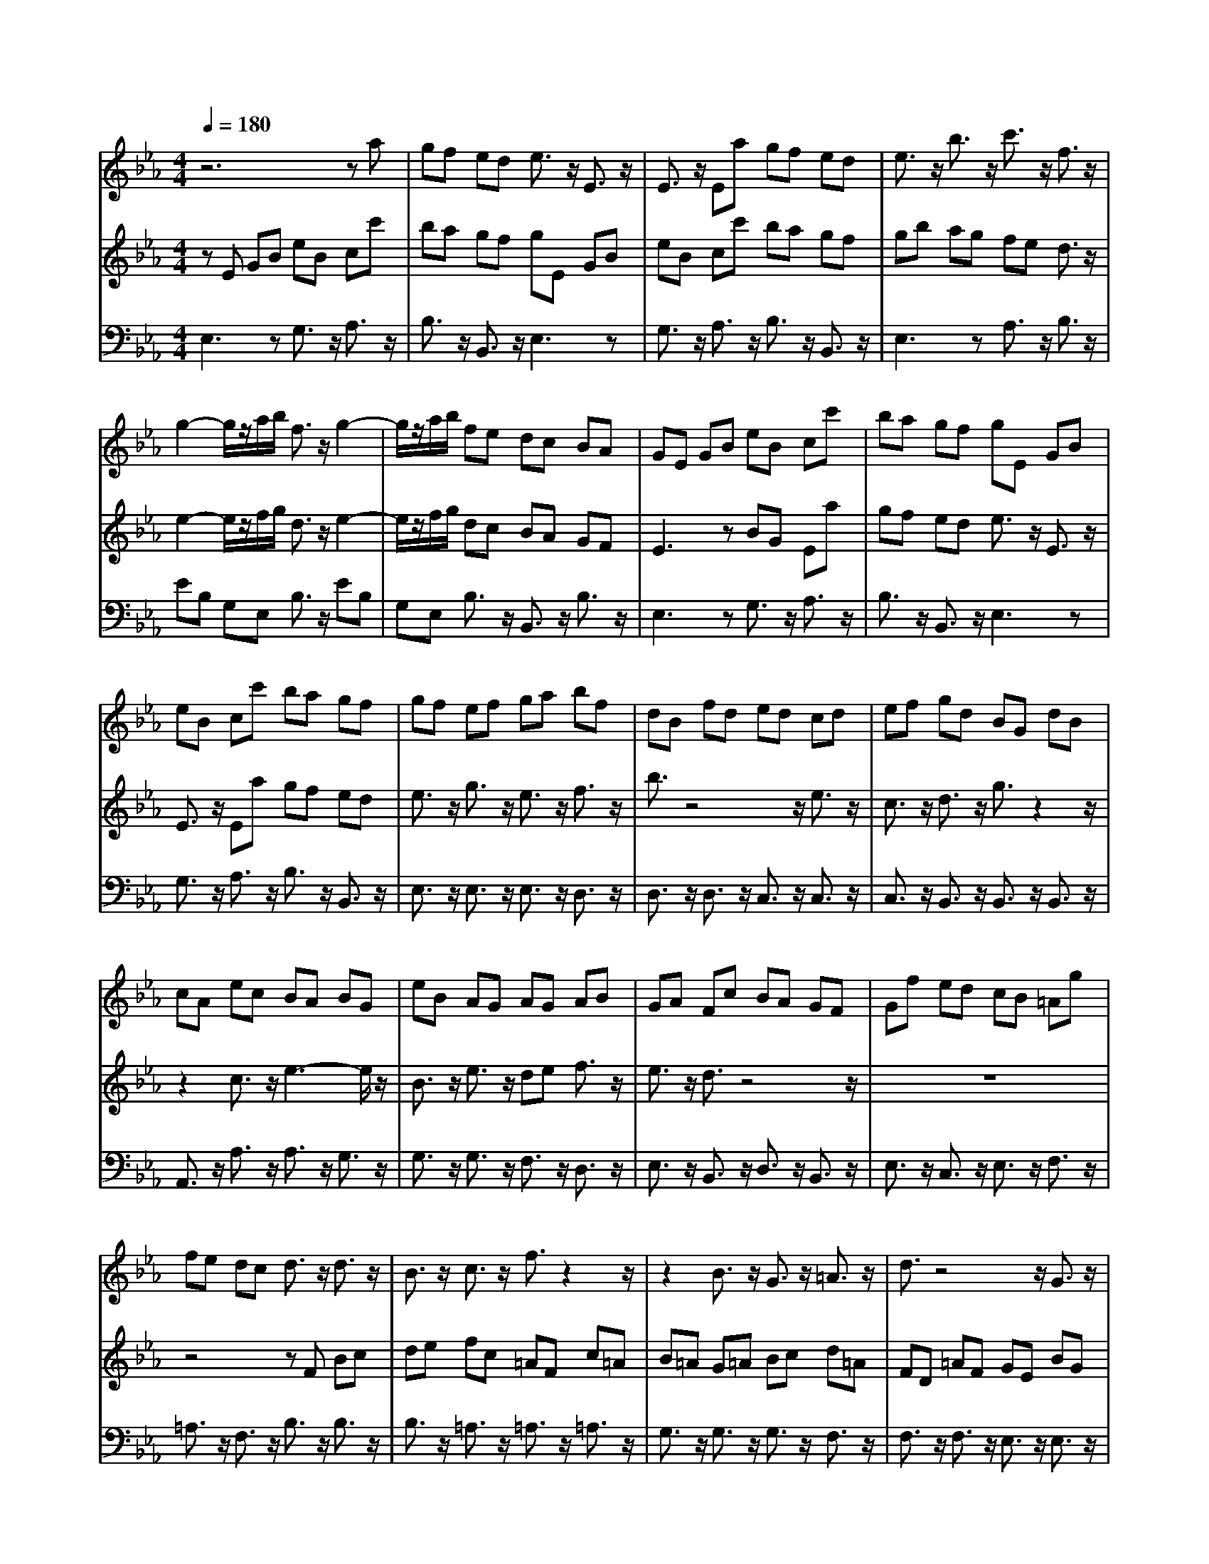 % input file /home/ubuntu/MusicGeneratorQuin/training_data/bach_new/bjs1031c.mid
% format 1 file 10 tracks
X: 1
T: 
M: 4/4
L: 1/8
Q:1/4=180
K:Eb % 3 flats
%untitled
% Time signature=3/8  MIDI-clocks/click=12  32nd-notes/24-MIDI-clocks=8
% MIDI Key signature, sharp/flats=0  minor=0
V:1
%Flute Sonata in E Flat BWV 1031
%%MIDI program 73
z6 za|gf ed e3/2z/2 E3/2z/2|E3/2z/2 Ea gf ed|e3/2z/2 b3/2z/2 c'3/2z/2 f3/2z/2|
g2- g/2z/2a/2b/2 f3/2z/2 g2-|g/2z/2a/2b/2 fe dc BA|GE GB eB cc'|ba gf gE GB|
eB cc' ba gf|gf ef ga bf|dB fd ed cd|ef gd BG dB|
cA ec BA BG|eB AG AG AB|GA Fc BA GF|Gf ed cB =Ag|
fe dc d3/2z/2 d3/2z/2|B3/2z/2 c3/2z/2 f3/2z2z/2|z2 B3/2z/2 G3/2z/2 =A3/2z/2|d3/2z4z/2 G3/2z/2|
B3-B/2z/2 F3/2z/2 B3/2z/2|=AB c3/2z/2 B3/2z/2 ga|gf ed ef ed|cB =A3/2z/2 f3/2z/2 f3/2z/2|
f/2g/2f/2g/2 f/2g/2f/2g/2 f/2g/2f/2g/2 f/2g/2f/2g/2|f/2g/2f/2g/2 f/2g/2f/2g/2 f/2g/2f/2g/2 f/2g/2f/2g/2|f/2g/2f/2g/2 f3/2z/2 cB cd|ed ce dc zB|
dF Ge _AG Af|Ge FB dF Ge|AG Af Ge FB|de fg ag fa|
gf gf ed cB|=AB ce dc de|f4- fc ce|dc de f4-|
fc ce dc de|ef fg g=a =ab|bB ge d3/2z/2 c3/2z/2|Bc d4- d=A|
=Ac B=A Bc d2-|d3=A =Ac B=A|Bd f4- f3/2z/2|e3/2z/2 d3/2z/2 ec Bz/2z/2|
=AB B4- Bz|z6 ze|dc B=A B3/2z/2 b3/2z/2|B3e dc B=A|
B3/2z/2 f3/2z/2 g3/2z/2 c3/2z/2|d2- d/2z/2e/2f/2 c3/2z/2 d2-|d/2z/2e/2f/2 c3/2z/2 F3/2z/2 f2-|f_a gf ed ed|
ef g3-g/2z/2 fe|dc =B3/2z/2 c2- c/2z/2d/2e/2|=B3/2z/2 c2- c/2z/2d/2e/2 =Bg|gf fe d3/2z/2 =e2-|
=ez2f f_e ed|d3/2z/2 d3z e3/2z/2|E3/2z/2 e3/2z/2 d3/2z/2 ez/2z/2|d3/2z3/2g ag fe|
ff gf ed e3/2z/2|z6 =A2-|=A3-=A/2z/2 D3/2z/2 GF|E3/2z/2 ed c_B =A3/2z/2|
B2- B/2z/2c/2d/2 =A3/2z/2 B2-|B/2z/2c/2d/2 =A3/2z4z/2|zg gf fe e3/2z/2|=e3z2f f_e|
ed dd ed cB|cc dc B=A B3/2z/2|B3z =A3/2z/2 =A2-|=Az Gb b=a =ag|
gz/2z/2 _g3/2z/2 =gd ec|Bz/2z/2 =AG GB cd|ef g3z3|z_a gf ed e3/2z/2|
E3/2z/2 E3/2z/2 Ea gf|ed eB eg bB|cb ag ac Ba|gf gB _Ag fe|
fA G3/2z4z/2|z8|z8|z3B e_d cB|
c_d cB AG FB|=dF Ge AG Af|Ge FB dF Ge|AG Af Ge FB|
de fg ag fg|af g3/2z/2 e3/2z/2 e3/2z/2|e/2f/2e/2f/2 e/2f/2e/2f/2 e/2f/2e/2f/2 e/2f/2e/2f/2|e/2f/2e/2f/2 e/2f/2e/2f/2 e/2f/2e/2f/2 e/2f/2e/2f/2|
e/2f/2e/2f/2 e2- e/2z/2f ga|ba gb ag a3/2z/2|c'b ag fe df|ed ef g4-|
gd df ed ef|g4- gd df|ed e4- ez|ez/2a/2 a3/2z/2 g3/2z/2 f3/2z/2|
e3/2z/2 d3/2z/2 e3/2z/2 B2-|B3F FA GF|GA B4- BF|FA GF GB ed|
cB cB cd eE|cA GF/2[G/2F/2] [G/2F/2-]F/2E E2-|E3
V:2
%by JS Bach  3rd movement - Allegro
%%MIDI program 6
zE GB eB cc'|ba gf gE GB|eB cc' ba gf|gb ag fe d3/2z/2|
e2- e/2z/2f/2g/2 d3/2z/2 e2-|e/2z/2f/2g/2 dc BA GF|E3z BG Ea|gf ed e3/2z/2 E3/2z/2|
E3/2z/2 Ea gf ed|e3/2z/2 g3/2z/2 e3/2z/2 f3/2z/2|b3/2z4z/2 e3/2z/2|c3/2z/2 d3/2z/2 g3/2z2z/2|
z2 c3/2z/2 e3-e/2z/2|B3/2z/2 e3/2z/2 de f3/2z/2|e3/2z/2 d3/2z4z/2|z8|
z4 zF Bc|de fc =AF c=A|B=A G=A Bc d=A|FD =AF GE BG|
FE FD BF ED|ED EF DE C3/2z/2|c3/2z2z/2 ga gf|ed cf =ac db|
ed ec' db cf|=ac db ed ec'|db cf =ag =ab|c'b =ag fe d3/2z/2|
B3/2z/2 B3/2z/2 B/2c/2B/2c/2 B/2c/2B/2c/2|B/2c/2B/2c/2 B/2c/2B/2c/2 B/2c/2B/2c/2 B/2c/2B/2c/2|B/2c/2B/2c/2 B/2c/2B/2c/2 B/2c/2B/2c/2 B3/2z/2|Bc de fe df|
ed e3/2z/2 gf ed|cB =Ac B=A Bc|d4- d=A =Ac|B=A Bc d4-|
d=A =Ac B=A B2-|B4- Bz/2e/2 e3/2z/2|d3/2z/2 c3/2z/2 B3/2z/2 =A3/2z/2|de f4- fc|
ce dc de f2-|f3c ce dc|df b=a gf gf|g=a b3/2z/2 ge dz/2z/2|
cB B4- Bz|zB, DF BF Gg|fe dc dB, DF|BF Gg fe dc|
df ed cB =A3/2z/2|B2- B/2z/2c/2d/2 =A3/2z/2 B2-|B/2z/2c/2d/2 =A3z3|z2 d3z d3/2z/2|
G3/2z/2 cB _A3/2z/2 _ag|fe d3/2z/2 e2- e/2z/2f/2g/2|d3/2z/2 e2- e/2z/2f/2g/2 d3/2z/2|z4 zc' c'b|
ba a3/2z/2 =a3z|zb b_a ag gg|ag fe ff gf|ed e3/2z/2 E3/2z/2 e3/2z/2|
d3/2z/2 d3z3|C3/2z/2 c3e dc|B=A B=A Bc d2-|d3/2z/2 cB =AG _G3/2z/2|
=G2- G/2z/2=A/2B/2 _G3/2z/2 =G2-|G/2z/2=A/2B/2 _Gd dc cB|B3/2z/2 =B3z2c|c_B B=A =A4-|
=Az B4- Bz|=A3/2z/2 =A3z2d|ed cB cc dc|B=A Bd dc cB|
Bz/2z/2 =A3/2z/2 =G3/2z/2 G=A|Gz/2z/2 _G=G G3z|z3E GB eB|cc' ba gf gE|
GB eB cc' ba|gf g3z3|z8|z8|
z3B eg bB|cb ag ac Ba|gf gB _Ag fe|fA2<G2B AG|
Ae ag fe d3/2z/2|B3/2z/2 B3/2z/2 B/2c/2B/2c/2 B/2c/2B/2c/2|B/2c/2B/2c/2 B/2c/2B/2c/2 B/2c/2B/2c/2 B/2c/2B/2c/2|B/2c/2B/2c/2 B/2c/2B/2c/2 B/2c/2B/2c/2 B3/2z/2|
Bc de fe de|fd _dc _db ca|_dc _db ca Be|gB ca _dc _db|
ca Be ga bc'|_d'c' b_d' c'b c'b|ag fe =de fa|gf ga b4-|
bf fa gf ga|b4- bf fa|gf ga ab bc'|c'd de eB cz/2a/2|
g3/2z/2 f3/2z/2 e3/2z/2 G2-|G3D DF ED|EF G4- GD|DF ED E3/2z/2 B2-|
B3-B/2z/2 A3/2z/2 G3/2z/2|AF ED/2[E/2D/2] [E/2D/2-]D/2E E2-|E3
V:3
%MIDI by Marty Weimer 3/3/97
%%MIDI program 6
E,3z G,3/2z/2 A,3/2z/2|B,3/2z/2 B,,3/2z/2 E,3z|G,3/2z/2 A,3/2z/2 B,3/2z/2 B,,3/2z/2|E,3z A,3/2z/2 B,3/2z/2|
EB, G,E, B,3/2z/2 EB,|G,E, B,3/2z/2 B,,3/2z/2 B,3/2z/2|E,3z G,3/2z/2 A,3/2z/2|B,3/2z/2 B,,3/2z/2 E,3z|
G,3/2z/2 A,3/2z/2 B,3/2z/2 B,,3/2z/2|E,3/2z/2 E,3/2z/2 E,3/2z/2 D,3/2z/2|D,3/2z/2 D,3/2z/2 C,3/2z/2 C,3/2z/2|C,3/2z/2 B,,3/2z/2 B,,3/2z/2 B,,3/2z/2|
A,,3/2z/2 A,3/2z/2 A,3/2z/2 G,3/2z/2|G,3/2z/2 G,3/2z/2 F,3/2z/2 D,3/2z/2|E,3/2z/2 B,,3/2z/2 D,3/2z/2 B,,3/2z/2|E,3/2z/2 C,3/2z/2 E,3/2z/2 F,3/2z/2|
=A,3/2z/2 F,3/2z/2 B,3/2z/2 B,3/2z/2|B,3/2z/2 =A,3/2z/2 =A,3/2z/2 =A,3/2z/2|G,3/2z/2 G,3/2z/2 G,3/2z/2 F,3/2z/2|F,3/2z/2 F,3/2z/2 E,3/2z/2 E,3/2z/2|
E,3/2z/2 D,3/2z/2 D,3/2z/2 D,3/2z/2|C,3/2z/2 =A,,3/2z/2 B,,3/2z/2 E,3/2z/2|E,3/2z/2 E,3/2z/2 E,3/2z/2 E,3/2z/2|E,3/2z/2 F,3z B,3/2z/2|
=A,3/2z/2 F,3/2z/2 B,3/2z/2 F,2-|F,z B,3/2z/2 =A,3/2z/2 F,3/2z/2|B,3/2z/2 F,3/2z/2 F,,3/2z/2 F,,3/2z/2|F,,3/2z/2 F,,3/2z/2 F,,3/2z/2 B,,2-|
B,,z E,3/2z/2 D,3/2z/2 B,,3/2z/2|E,3/2z/2 B,,3z E,3/2z/2|D,3/2z/2 B,,3/2z/2 E,3/2z/2 B,,3/2z/2|B,,3/2z/2 B,,3/2z/2 B,,3/2z/2 B,3/2z/2|
B,,3/2z/2 E,3/2z/2 C,3/2z/2 E,3/2z/2|F,3/2z/2 F,,3/2z/2 F,3/2z/2 B,3/2z/2|B,,C, D,E, F,3/2z/2 F,,3/2z/2|F,3/2z/2 B,,3/2z/2 B,,C, D,E,|
F,3/2z/2 F,,3/2z/2 F,3/2z/2 B,,3/2z/2|C,3/2z/2 D,3/2z/2 E,3/2z/2 F,3/2z/2|G,3/2z/2 E,3/2z/2 F,3/2z/2 F,,3/2z/2|B,,3/2z/2 B,,C, D,E, F,3/2z/2|
F,,3/2z/2 F,3/2z/2 B,,3/2z/2 B,,C,|D,E, F,3/2z/2 F,,3/2z/2 F,3/2z/2|B,,3/2z/2 D,3/2z/2 B,,3/2z/2 E,2-|E,/2z/2F, G,3/2z/2 E,3/2z/2 F,3/2z/2|
F,,3/2z/2 B,,4- B,,z|B,,3z D,3/2z/2 E,3/2z/2|F,3/2z/2 F,,3/2z/2 B,,3z|D,3/2z/2 E,3/2z/2 F,3/2z/2 F,,3/2z/2|
B,,3z E,3/2z/2 F,3/2z/2|B,F, D,B,, F,3/2z/2 B,F,|D,B,,2<F,2E, D,C,|=B,,4- =B,,z C,=B,,|
C,D, E,C, F,4-|F,z G,3/2z/2 CG, E,C,|G,3/2z/2 CG, E,C, G,3/2z/2|=B,3/2z/2 G,3/2z/2 C3/2z/2 C,3/2z/2|
C3/2z/2 F,3/2z/2 F,,3/2z/2 F,3/2z/2|_B,3/2z/2 _B,,3/2z/2 B,3/2z/2 E,3/2z/2|C,3/2z/2 C3-C/2z/2 =B,2-|=B,z C3/2z/2 C,3/2z/2 C3/2z/2|
C3/2z/2 =B,3z C2-|C/2z/2_B, =A,G, _G,4-|_G,z =G,_G, =G,=A, =B,G,|C3/2z/2 C,3z D,3/2z/2|
G,D, B,,G,, D,3/2z/2 G,D,|B,,G,, D,3/2z/2 _G,3/2z/2 D,3/2z/2|=G,3/2z/2 G,,3/2z/2 G,3/2z/2 C,3/2z/2|C3/2z/2 C,3/2z/2 F,3/2z/2 F,,3/2z/2|
F,3/2z/2 B,,3/2z/2 G,,3/2z/2 G,3/2z/2|G,3/2z/2 _G,3z =G,3/2z/2|G,,3/2z/2 G,3/2z/2 G,3/2z/2 _G,2-|_G,z =G,3/2z/2 G,,3/2z/2 C,3/2z/2|
D,3/2z/2 C,3/2z/2 B,,3/2z/2 C,3/2z/2|D,3/2z/2 D,,3/2z/2 G,,3/2z/2 _A,,B,,|C,D, E,3z G,3/2z/2|_A,3/2z/2 _B,3/2z/2 B,,3/2z/2 E,2-|
E,z G,3/2z/2 A,3/2z/2 B,3/2z/2|B,,3/2z/2 E,3z G,3/2z/2|A,3/2z/2 F,3/2z2z/2 D,3/2z/2|E,3/2z2z/2 C,3/2z/2 D,3/2z/2|
B,,3/2z/2 E,3z G,3/2z/2|A,3/2z/2 F,3/2z2z/2 D,3/2z/2|E,3/2z2z/2 C,3/2z/2 D,3/2z/2|B,,3/2z/2 E,3z G,3/2z/2|
A,3/2z/2 F,3/2z2z/2 B,,2-|B,,z E,3/2z/2 D,3/2z/2 B,,3/2z/2|E,3/2z/2 B,,3z E,3/2z/2|D,3/2z/2 B,,3/2z/2 E,3/2z/2 B,,3/2z/2|
B,3/2z/2 B,,3/2z/2 B,,3/2z/2 B,,3/2z/2|B,,3/2z/2 E,3z A,3/2z/2|G,3/2z/2 E,3/2z/2 A,3/2z/2 E,2-|E,z A,3/2z/2 G,3/2z/2 E,3/2z/2|
A,3/2z/2 E,3/2z/2 E,,3/2z/2 E,3/2z/2|E,3/2z/2 E,3/2z/2 E,3/2z/2 A,3/2z/2|A,3/2z/2 A,3/2z/2 B,3/2z/2 B,,3/2z/2|B,,3/2z/2 E,3/2z/2 E,F, G,A,|
B,3/2z/2 B,,3/2z/2 B,3/2z/2 E,3/2z/2|E,F, G,A, B,3/2z/2 B,,3/2z/2|B,3/2z/2 E,3/2z/2 F,3/2z/2 G,3/2z/2|A,3/2z/2 B,3/2z/2 C3/2z/2 A,3/2z/2|
B,3/2z/2 B,,3/2z/2 E,3/2z/2 E,F,|G,A, B,3/2z/2 B,,3/2z/2 B,,3/2z/2|E,3/2z/2 E,,F,, G,,A,, B,,3/2z/2|B,,3/2z/2 B,,3/2z/2 E,3/2z/2 G,3/2z/2|
E,3/2z/2 A,,2- A,,/2z/2B,, C,3/2z/2|A,,3/2z/2 B,,3/2z/2 B,,3/2z/2 E,2-|E,3
%weimermt@liby.org Eureka, MT  USA
%---------------------------
%courtesy of Dave's J.S. Bach Page
%http://www.unpronounceable.com/bach
%---------------------------
%Original Filename: bwv1031c.mid
